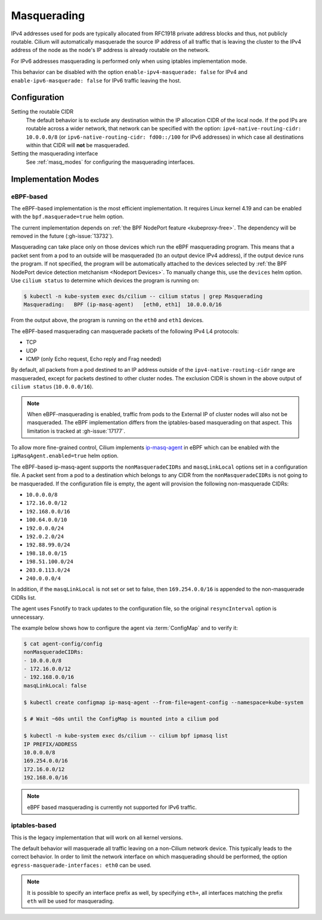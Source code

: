 .. only:: not (epub or latex or html)

    WARNING: You are looking at unreleased Cilium documentation.
    Please use the official rendered version released here:
    https://docs.cilium.io

.. _concepts_masquerading:

Masquerading
============

IPv4 addresses used for pods are typically allocated from RFC1918 private
address blocks and thus, not publicly routable. Cilium will automatically
masquerade the source IP address of all traffic that is leaving the cluster to
the IPv4 address of the node as the node's IP address is already routable on
the network.

.. image:: masquerade.png
    :align: center

For IPv6 addresses masquerading is performed only when using iptables
implementation mode.

This behavior can be disabled with the option ``enable-ipv4-masquerade: false``
for IPv4 and ``enable-ipv6-masquerade: false`` for IPv6 traffic leaving the host.

Configuration
-------------

Setting the routable CIDR
  The default behavior is to exclude any destination within the IP allocation
  CIDR of the local node. If the pod IPs are routable across a wider network,
  that network can be specified with the option: ``ipv4-native-routing-cidr:
  10.0.0.0/8`` (or ``ipv6-native-routing-cidr: fd00::/100`` for IPv6 addresses)
  in which case all destinations within that CIDR will **not** be masqueraded.

Setting the masquerading interface
  See :ref:`masq_modes` for configuring the masquerading interfaces.

.. _masq_modes:

Implementation Modes
--------------------

eBPF-based
**********

The eBPF-based implementation is the most efficient
implementation. It requires Linux kernel 4.19 and can be enabled with
the ``bpf.masquerade=true`` helm option.

The current implementation depends on :ref:`the BPF NodePort feature <kubeproxy-free>`.
The dependency will be removed in the future (:gh-issue:`13732`).

Masquerading can take place only on those devices which run the eBPF masquerading
program. This means that a packet sent from a pod to an outside will be masqueraded
(to an output device IPv4 address), if the output device runs the program. If not
specified, the program will be automatically attached to the devices selected by
:ref:`the BPF NodePort device detection metchanism <Nodeport Devices>`.
To manually change this, use the ``devices`` helm option. Use ``cilium status``
to determine which devices the program is running on:

.. code-block:: shell-session

    $ kubectl -n kube-system exec ds/cilium -- cilium status | grep Masquerading
    Masquerading:   BPF (ip-masq-agent)   [eth0, eth1]  10.0.0.0/16

From the output above, the program is running on the ``eth0`` and ``eth1`` devices.


The eBPF-based masquerading can masquerade packets of the following IPv4 L4 protocols:

- TCP
- UDP
- ICMP (only Echo request, Echo reply and Frag needed)

By default, all packets from a pod destined to an IP address outside of the
``ipv4-native-routing-cidr`` range are masqueraded, except for packets destined
to other cluster nodes. The exclusion CIDR is shown in the above output of
``cilium status`` (``10.0.0.0/16``).

.. note::

    When eBPF-masquerading is enabled, traffic from pods to the External IP of
    cluster nodes will also not be masqueraded. The eBPF implementation differs
    from the iptables-based masquerading on that aspect. This limitation is
    tracked at :gh-issue:`17177`.

To allow more fine-grained control, Cilium implements `ip-masq-agent
<https://github.com/kubernetes-sigs/ip-masq-agent>`_ in eBPF which can be
enabled with the ``ipMasqAgent.enabled=true`` helm option.

The eBPF-based ip-masq-agent supports the ``nonMasqueradeCIDRs`` and
``masqLinkLocal`` options set in a configuration file. A packet sent from a pod to
a destination which belongs to any CIDR from the ``nonMasqueradeCIDRs`` is not
going to be masqueraded. If the configuration file is empty, the agent will provision
the following non-masquerade CIDRs:

- ``10.0.0.0/8``
- ``172.16.0.0/12``
- ``192.168.0.0/16``
- ``100.64.0.0/10``
- ``192.0.0.0/24``
- ``192.0.2.0/24``
- ``192.88.99.0/24``
- ``198.18.0.0/15``
- ``198.51.100.0/24``
- ``203.0.113.0/24``
- ``240.0.0.0/4``

In addition, if the ``masqLinkLocal`` is not set or set to false, then
``169.254.0.0/16`` is appended to the non-masquerade CIDRs list.

The agent uses Fsnotify to track updates to the configuration file, so the original
``resyncInterval`` option is unnecessary.

The example below shows how to configure the agent via :term:`ConfigMap` and to verify it:

.. code-block:: shell-session

    $ cat agent-config/config
    nonMasqueradeCIDRs:
    - 10.0.0.0/8
    - 172.16.0.0/12
    - 192.168.0.0/16
    masqLinkLocal: false

    $ kubectl create configmap ip-masq-agent --from-file=agent-config --namespace=kube-system

    $ # Wait ~60s until the ConfigMap is mounted into a cilium pod

    $ kubectl -n kube-system exec ds/cilium -- cilium bpf ipmasq list
    IP PREFIX/ADDRESS
    10.0.0.0/8
    169.254.0.0/16
    172.16.0.0/12
    192.168.0.0/16

.. note::

    eBPF based masquerading is currently not supported for IPv6 traffic.

iptables-based
**************

This is the legacy implementation that will work on all kernel versions.

The default behavior will masquerade all traffic leaving on a non-Cilium
network device. This typically leads to the correct behavior. In order to
limit the network interface on which masquerading should be performed, the
option ``egress-masquerade-interfaces: eth0`` can be used.

.. note::

   It is possible to specify an interface prefix as well, by specifying
   ``eth+``, all interfaces matching the prefix ``eth`` will be used for
   masquerading.
